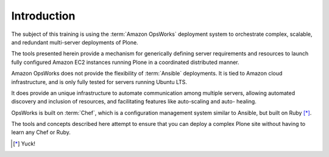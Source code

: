 ============
Introduction
============

The subject of this training is using the :term:`Amazon OpsWorks` deployment system to orchestrate complex, scalable,
and redundant multi-server deployments of Plone.

The tools presented herein provide a mechanism for generically defining server requirements and resources
to launch fully configured Amazon EC2 instances running Plone in a coordinated distributed manner.

Amazon OpsWorks does not provide the flexibility of :term:`Ansible` deployments.
It is tied to Amazon cloud infrastructure, and is only fully tested for servers running Ubuntu LTS.

It does provide an unique infrastructure to automate communication among multiple servers,
allowing automated discovery and inclusion of resources, and facilitating features like auto-scaling and auto- healing.

OpsWorks is built on :term:`Chef`, which is a configuration management system similar to Ansible, but built on Ruby [*]_.

The tools and concepts described here attempt to ensure that you can deploy a complex Plone site without having to
learn any Chef or Ruby.

.. [*] Yuck!
